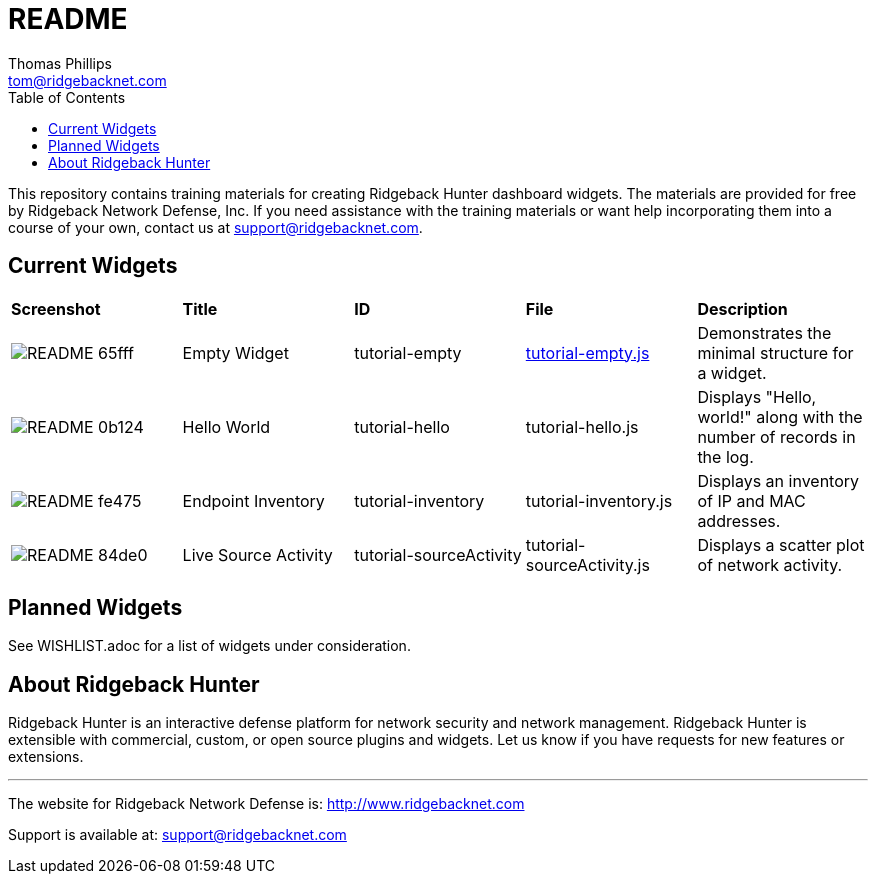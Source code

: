 # README
Thomas Phillips <tom@ridgebacknet.com>
:toc:
:toclevels: 2
:!numbered:

This repository contains training materials for creating Ridgeback Hunter dashboard widgets.
The materials are provided for free by Ridgeback Network Defense, Inc.
If you need assistance with the training materials or want help incorporating them into a course of your own, contact us at support@ridgebacknet.com.

## Current Widgets

|===
| *Screenshot* | *Title* | *ID* | *File* | *Description*
| image:images/README-65fff.png[] | Empty Widget | tutorial-empty | link:/ridgebacknet/ridgeback-hunter-widgets/blob/master/src/tutorial-empty.js[tutorial-empty.js] | Demonstrates the minimal structure for a widget.
| image:images/README-0b124.png[] | Hello World | tutorial-hello | tutorial-hello.js | Displays "Hello, world!" along with the number of records in the log.
| image:images/README-fe475.png[] | Endpoint Inventory | tutorial-inventory | tutorial-inventory.js | Displays an inventory of IP and MAC addresses.
| image:images/README-84de0.png[] | Live Source Activity | tutorial-sourceActivity | tutorial-sourceActivity.js | Displays a scatter plot of network activity.
|===

## Planned Widgets

See WISHLIST.adoc for a list of widgets under consideration.

## About Ridgeback Hunter

Ridgeback Hunter is an interactive defense platform for network security and network management.
Ridgeback Hunter is extensible with commercial, custom, or open source plugins and widgets.
Let us know if you have requests for new features or extensions.

---

The website for Ridgeback Network Defense is:
http://www.ridgebacknet.com

Support is available at:
support@ridgebacknet.com
